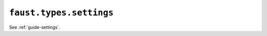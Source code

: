 =====================================================
 ``faust.types.settings``
=====================================================

.. contents::
    :local:

See :ref:`guide-settings`.


